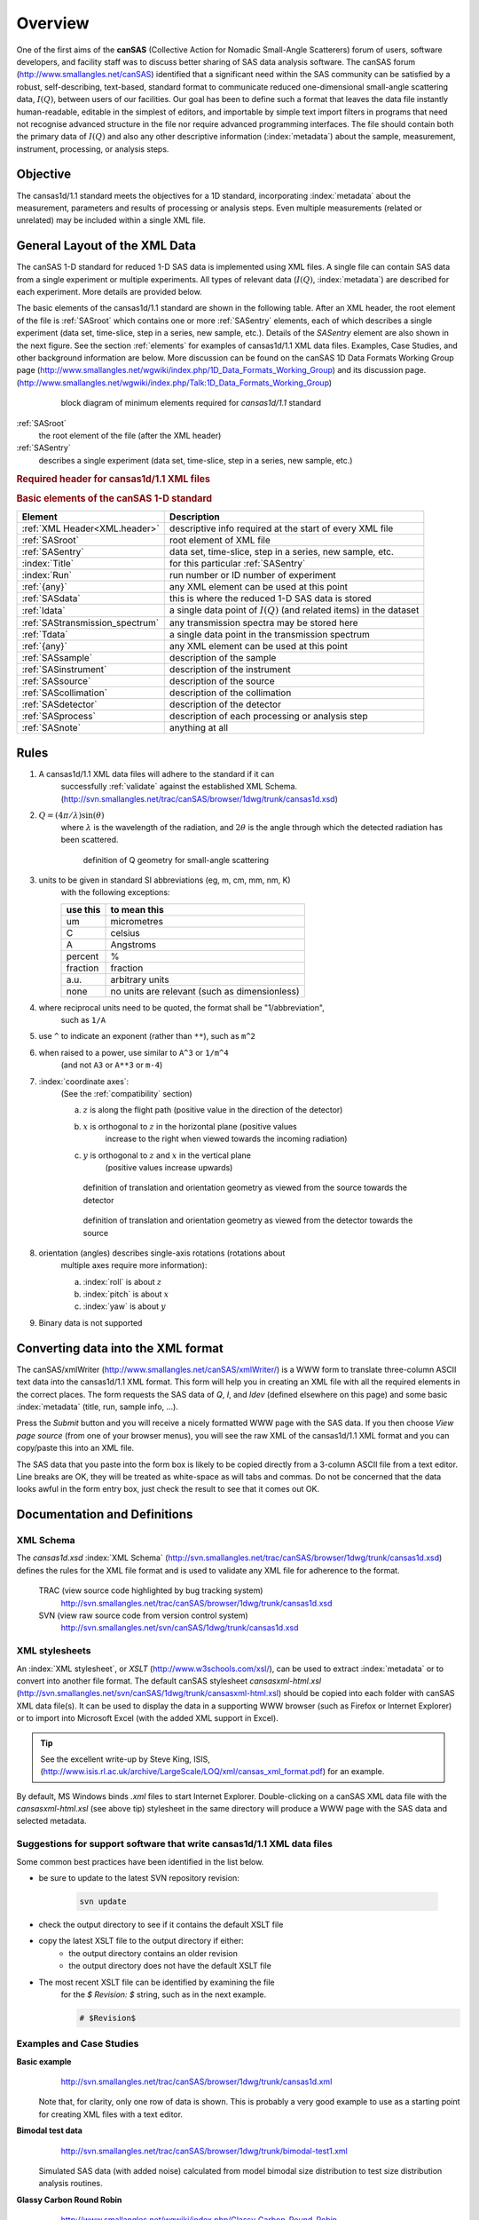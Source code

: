 .. $Id$

=================
Overview
=================

.. index:: canSAS; objective
.. index:: canSAS; aims
.. index:: ! canSAS
.. index:: ! I(Q)

One of the first aims of the **canSAS**
(Collective Action for Nomadic Small-Angle Scatterers) 
forum of users, software developers, and facility staff was to discuss
better sharing of SAS data analysis software. The canSAS forum 
(http://www.smallangles.net/canSAS)
identified that a significant need within the SAS
community can be satisfied by a robust, self-describing, text-based, standard format to
communicate reduced one-dimensional small-angle scattering data, :math:`I(Q)`, between users
of our facilities. Our goal has been to define such a format that leaves the data file
instantly human-readable, editable in the simplest of editors, and importable by simple
text import filters in programs that need not recognise advanced structure in the file
nor require advanced programming interfaces. The file should contain both the primary
data of :math:`I(Q)`
and also any other descriptive information (:index:`metadata`) 
about the sample, measurement, instrument, processing, or analysis steps.

Objective
================

.. index:: ! cansas1d/1.1 standard
.. index:: canSAS; objective

The cansas1d/1.1
standard meets the objectives for a 1D standard, incorporating :index:`metadata`
about the measurement, parameters and results of processing or analysis steps.
Even multiple measurements (related or unrelated) may be included within a single XML
file.


General Layout of the XML Data
====================================

.. index:: I(Q)

The canSAS 1-D standard for reduced 1-D SAS data is implemented using XML files. A
single file can contain SAS data from a single experiment or multiple experiments. All
types of relevant data (:math:`I(Q)`, :index:`metadata`) 
are described for each experiment. More details are provided below.

.. index:: element; SASroot
.. index:: element; SASentry

The basic elements of the cansas1d/1.1 standard are shown in the following table.
After an XML header, the root element of the file is :ref:`SASroot`
which contains one or more :ref:`SASentry`
elements, each of which
describes a single experiment (data set, time-slice, step in a series, new sample,
etc.). Details of the *SASentry* element are also shown in the
next figure. 
See the section :ref:`elements`
for examples of cansas1d/1.1 XML data files. 
Examples, Case Studies, and other background information
are below. More discussion can be found on the
canSAS 1D Data Formats Working Group page 
(http://www.smallangles.net/wgwiki/index.php/1D_Data_Formats_Working_Group) 
and its discussion page.  
(http://www.smallangles.net/wgwiki/index.php/Talk:1D_Data_Formats_Working_Group)

	.. figure:: ../../graphics/10-minimum.png
	    :alt: cansas1d/1.1 standard block diagram, minimum elements
	    
	    block diagram of minimum elements required for *cansas1d/1.1* standard

:ref:`SASroot`
	the root element of the file (after the XML header) 

:ref:`SASentry`
	describes a single experiment (data set, time-slice, step in a series, new sample, etc.) 

.. index:: ! XML header

.. _XML.header:

.. rubric:: Required header for cansas1d/1.1 XML files

.. code-block:: xml
	:linenos:
	
	<?xml version="1.0"?>
	<SASroot version="1.1"
		xmlns="cansas1d/1.1"
		xmlns:xsi="http://www.w3.org/2001/XMLSchema-instance"
		xsi:schemaLocation="cansas1d/1.1 http://svn.smallangles.net/svn/canSAS/1dwg/trunk/cansas1d.xsd"
		>

.. index: element; SASroot
.. index: element; SASentry
.. index: element; SASdata
.. index: element; Idata
.. index: element; SAStransmission_spectrum
.. index: element; Tdata
.. index: element; {any}
.. index: element; SASsample
.. index: element; SASinstrument
.. index: element; SASsource
.. index: element; SAScollimation
.. index: element; SASdetector 
.. index: element; SASprocess
.. index: element; SASnote

.. rubric:: Basic elements of the canSAS 1-D standard

===============================   ===========================================================================
Element                           Description
===============================   ===========================================================================
:ref:`XML Header<XML.header>`     descriptive info required at the start of every XML file
:ref:`SASroot`                    root element of XML file
:ref:`SASentry`                   data set, time-slice, step in a series, new sample, etc.
:index:`Title`                    for this particular :ref:`SASentry`
:index:`Run`                      run number or ID number of experiment
:ref:`{any}`                      any XML element can be used at this point
:ref:`SASdata`                    this is where the reduced 1-D SAS data is stored
:ref:`Idata`                      a single data point of :math:`I(Q)` (and related items) in the dataset
:ref:`SAStransmission_spectrum`   any transmission spectra may be stored here
:ref:`Tdata`                      a single data point in the transmission spectrum
:ref:`{any}`                      any XML element can be used at this point
:ref:`SASsample`                  description of the sample
:ref:`SASinstrument`              description of the instrument
:ref:`SASsource`                  description of the source
:ref:`SAScollimation`             description of the collimation
:ref:`SASdetector`                description of the detector
:ref:`SASprocess`                 description of each processing or analysis step
:ref:`SASnote`                    anything at all
===============================   ===========================================================================


Rules
========================

.. index:: ! unit
.. index:: ! Q
.. index::
	single: validation; against XML Schema
	single: geometry; Q
	see: units; unit
	single: geometry; translation
	single: geometry; orientation (rotation)

#. A cansas1d/1.1 XML data files will adhere to the standard if it can
	successfully :ref:`validate` against the established XML Schema. 
	(http://svn.smallangles.net/trac/canSAS/browser/1dwg/trunk/cansas1d.xsd)
#. :math:`Q=(4 \pi / \lambda) \sin(\theta)`
	where :math:`\lambda` is the wavelength of the radiation,
	and :math:`2\theta` is the angle through which the detected radiation has been scattered.
	
	.. figure:: ../../graphics/Q-geometry.jpg
	    :alt: Q geometry
	    :height: 200 px
	    
	    definition of Q geometry for small-angle scattering

#. units to be given in standard SI abbreviations (eg, m, cm, mm, nm, K) 
	with the following exceptions:
	
	============   ===================================================
	use this       to mean this
	============   ===================================================
	um             micrometres
	C              celsius
	A              Angstroms
	percent        %
	fraction       fraction
	a.u.           arbitrary units
	none           no units are relevant (such as dimensionless)
	============   ===================================================

#. where reciprocal units need to be quoted, the format shall be "1/abbreviation",
	such as ``1/A``
#. use ``^`` to indicate an exponent (rather than ``**``), such as ``m^2``
#. when raised to a power, use similar to ``A^3`` or ``1/m^4`` 
	(and not ``A3`` or ``A**3`` or ``m-4``)
#. :index:`coordinate axes`:
	(See the :ref:`compatibility` section)
	
	a. :math:`z` is along the flight path (positive value in the direction of the detector)
	#. :math:`x` is orthogonal to :math:`z` in the horizontal plane (positive values
		increase to the right when viewed towards the incoming
		radiation)
	#. :math:`y` is orthogonal to :math:`z` and :math:`x` in the vertical plane 
		(positive values increase upwards)
	
	.. figure:: ../../graphics/translation-orientation-geometry.jpg
	    :alt: coordinate axes as viewed from the source
	    :height: 200 px
	    
	    definition of translation and orientation geometry as viewed from the source towards the detector
	
	.. figure:: ../../graphics/translation-orientation-geometry-2.jpg
	    :alt: coordinate axes as viewed from the detector
	    :width: 200 px
	    
	    definition of translation and orientation geometry as viewed from the detector towards the source

#. orientation (angles) describes single-axis rotations (rotations about
	multiple axes require more information):
	
	a. :index:`roll` is about :math:`z`
	#. :index:`pitch` is about  :math:`x`
	#. :index:`yaw` is about  :math:`y`

#. Binary data is not supported


Converting data into the XML format
=====================================

.. index:: ! xmlWriter

The canSAS/xmlWriter (http://www.smallangles.net/canSAS/xmlWriter/)
is a WWW form
to translate three-column ASCII text data into the cansas1d/1.1 XML
format. This form will help you in creating an XML file with all the required
elements in the correct places. The form requests the SAS data of *Q*, *I*, and *Idev*
(defined elsewhere on this page) and some basic :index:`metadata`
(title, run, sample info, ...).

Press the *Submit* button and you will receive a nicely
formatted WWW page with the SAS data. If you then choose *View page source*
(from one of your browser menus), you will see the raw XML of the cansas1d/1.1 XML format
and you can copy/paste this into an XML file. 

The SAS data that you paste into the form box is likely to be copied directly from
a 3-column ASCII file from a text editor. Line breaks are OK, they will be treated
as white-space as will tabs and commas. Do not be concerned that the data looks
awful in the form entry box, just check the result to see that it comes out
OK.


Documentation and Definitions
========================================

XML Schema
-------------

The *cansas1d.xsd* :index:`XML Schema` (http://svn.smallangles.net/trac/canSAS/browser/1dwg/trunk/cansas1d.xsd)
defines the rules for the XML file format and is used to
validate any XML file for adherence to the format.

	TRAC (view source code highlighted by bug tracking system)
		http://svn.smallangles.net/trac/canSAS/browser/1dwg/trunk/cansas1d.xsd

	SVN (view raw source code from version control system)
		http://svn.smallangles.net/svn/canSAS/1dwg/trunk/cansas1d.xsd

XML stylesheets
----------------

An :index:`XML stylesheet`, or *XSLT* (http://www.w3schools.com/xsl/),
can be used to extract :index:`metadata` 
or to convert into another file format. The
default canSAS stylesheet *cansasxml-html.xsl*
(http://svn.smallangles.net/svn/canSAS/1dwg/trunk/cansasxml-html.xsl)
should be copied into each folder with canSAS XML data
file(s). It can be used to display the data in a supporting WWW browser
(such as Firefox or Internet Explorer) or to import into Microsoft Excel
(with the added XML support in Excel). 

.. tip:: See the excellent write-up by Steve King, ISIS, 
	(http://www.isis.rl.ac.uk/archive/LargeScale/LOQ/xml/cansas_xml_format.pdf)
	for an example.

By default, MS Windows binds *.xml* files to start
Internet Explorer. Double-clicking on a canSAS XML data file with the
*cansasxml-html.xsl* (see above tip)
stylesheet in the same directory will produce a
WWW page with the SAS data and selected metadata.


Suggestions for support software that write cansas1d/1.1 XML data files
-------------------------------------------------------------------------

.. index::
	single: file; Writing cansas1d/1.1 files
	single: best practices

Some common best practices have been identified in the list below.

* be sure to update to the latest SVN repository revision:

	.. code-block:: text

		svn update

* check the output directory to see if it contains the default XSLT file
* copy the latest XSLT file to the output directory if either:
	* the output directory contains an older revision
	* the output directory does not have the default XSLT file
* The most recent XSLT file can be identified by examining the file
	for the *$ Revision: $* string, such as in the next example. 
	
	.. code-block:: text
	
		# $Revision$


Examples and Case Studies
----------------------------------

.. index:: XML file; cansas1d.xml

**Basic example** 
	http://svn.smallangles.net/trac/canSAS/browser/1dwg/trunk/cansas1d.xml
	
    Note that, for clarity, only one row of data is
    shown. This is probably a very good example to use as a starting point for
    creating XML files with a text editor.

.. index:: XML file; bimodal-test1.xml
.. index:: case study; bimodal test data

**Bimodal test data**
	http://svn.smallangles.net/trac/canSAS/browser/1dwg/trunk/bimodal-test1.xml

    Simulated SAS data (with added noise) calculated from model bimodal size 
    distribution to test size distribution analysis routines.


.. index:: case study; glassy carbon round robin

**Glassy Carbon Round Robin**
	http://www.smallangles.net/wgwiki/index.php/Glassy_Carbon_Round_Robin

    Samples of a commercial glassy carbon
    measured at several facilities worldwide.


..
	    <section xml:id="cansas1d_documentation-Documentation-Definitions">
	        <section xml:id="cansas1d_documentation-examples">
	                <listitem>
	                    <para>SAXS data from 
	                        <link xlink:href="#cansas1d_documentation-case_study-collagen"
	                            >dry chick collagen</link>
	                        <indexterm>
	                            <primary>case study</primary>
	                            <secondary>SAXS of dry chick collagen</secondary>
	                        </indexterm>
	                        illustrates the
	                        minimum information necessary to meet the requirements of the standard
	                        format</para>
	                </listitem>
	                <listitem>
	                    <para>SANS data from 
	                        <link xlink:href="#cansas1d_documentation-case_study-af1410"
	                            >AF1410 steel</link>:<footnote><para>
	                                <link xlink:href="http://svn.smallangles.net/trac/canSAS/browser/1dwg/trunk/examples/af1410/"
	                                    ><literal>http://svn.smallangles.net/trac/canSAS/browser/1dwg/trunk/examples/af1410/</literal
	                                    ></link></para></footnote>
	                        <indexterm>
	                            <primary>case study</primary>
	                            <secondary>SANS of AF1410 steel</secondary>
	                        </indexterm>
	                        SANS study using magnetic
	                        contrast variation (with multiple samples and multiple data sets for each
	                        sample), the files can be viewed from the TRAC site (no description yet).</para>
	                </listitem>
	                <listitem>
	                    <para>
	                        <literal>cansas1d-template.xml</literal>:<footnote><para>
	                            <link xlink:href="http://svn.smallangles.net/trac/canSAS/browser/1dwg/trunk/cansas1d-template.xml"
	                                ><literal
	                                    >http://svn.smallangles.net/trac/canSAS/browser/1dwg/trunk/cansas1d-template.xml</literal
	                                ></link></para></footnote>
	                        <indexterm>
	                            <primary>XML file</primary>
	                            <secondary>cansas1d-template.xml</secondary>
	                        </indexterm>
	                        This is used to test all the rules in the XML
	                        Schema. This is probably not a very good example to use as a starting point
	                        for creating XML files with a text editor since it tests many of the
	                        special-case rules.</para>
	                </listitem>
	            </itemizedlist>
	            <section xml:id="cansas1d_documentation-examples-multiple_experiments">
	                <title>XML layout for multiple experiments</title>
	                <para>Each experiment is described with a single <literal>SASentry</literal> element. The
	                    fragment below shows how multiple experiments
	                    <indexterm>
	                        <primary>multiple experiments</primary>
	                    </indexterm>
	                    <indexterm>
	                        <primary>multiple data sets</primary>
	                    </indexterm>
	                    can be included in a single XML
	                    file. Full examples of canSAS XML files with multiple experiments
	                    include:</para>
	                <itemizedlist>
	                    <listitem>
	                        <para> ISIS LOQ SANS instrument:<footnote><para>
	                            <link xlink:href="http://svn.smallangles.net/trac/canSAS/browser/1dwg/trunk/W1W2.XML"
	                                ><literal
	                                    >http://svn.smallangles.net/trac/canSAS/browser/1dwg/trunk/W1W2.XML</literal
	                                ></link></para></footnote>
	                            <indexterm>
	                                <primary>XML file</primary>
	                                <secondary>W1W2.XML</secondary>
	                            </indexterm>
	                            multiple data sets.
	                        </para>
	                    </listitem>
	                    <listitem>
	                        <para> AF1410 steel SANS contrast variation study from NIST:<footnote><para>
	                                <link xlink:href="http://svn.smallangles.net/trac/canSAS/browser/1dwg/trunk/examples/af1410/cs_af1410.xml"
	                                    ><literal
	                                        >http://svn.smallangles.net/trac/canSAS/browser/1dwg/trunk/examples/af1410/cs_af1410.xml</literal
	                                    ></link></para></footnote>
	                            <indexterm>
	                                <primary>XML file</primary>
	                                <secondary>cs_af1410.xml</secondary>
	                            </indexterm>
	                            SANS study using magnetic
	                            contrast variation (with multiple samples and multiple data sets for each
	                            sample), the files can be viewed from the TRAC site (no description yet).
	                        </para>
	                    </listitem>
	                </itemizedlist>
	                <para>Here is a brief sketch of how a file would be arranged with multiple SASentry
	                    elements and multiple SASdata elements.
	                    <indexterm>
	                        <primary>XML file</primary>
	                        <secondary>brief-sketch-multiple.xml</secondary>
	                    </indexterm>
	                    <example>
	                        <title>Brief sketch of a file with multiple SASentry and SASdata blocks.</title>
	                        <programlisting language="xml" linenumbering="numbered">
	                            <textobject>
	                                <textdata fileref="brief-sketch-multiple.xml"/>
	                            </textobject>
	                        </programlisting>
	                    </example>
	                </para>
	            </section>
	        </section>



	        <section xml:id="cansas1d_documentation-Foreign_Elements">
	            <title>Foreign Elements</title>
	            <para> To allow for inclusion of elements that are not defined by the 
	                <literal>cansas1d.xsd</literal> XML
	                Schema, XML <emphasis role="italic">foreign elements</emphasis> 
	                <indexterm>
	                    <primary>XML</primary>
	                    <secondary>foreign elements</secondary>
	                </indexterm>
	                are permitted at select locations in the
	                cansas1d/1.1 format. Please refer to the section 
	                <link xlink:href="#wiki-XML_Help"><emphasis>XML Help</emphasis></link>
	                 for more help with XML foreign elements. </para>
	            <para> 
	                There is an example that demonstrates the use of a foreign 
	                namespace:<footnote>
	                    <para>
	                        <link
	                            xlink:href="http://svn.smallangles.net/trac/canSAS/browser/1dwg/data/Glassy%20Carbon/ISIS/GLASSYC_C4G8G9_withTL.xml"
	                            ><literal
	                                >http://svn.smallangles.net/trac/canSAS/browser/1dwg/data/Glassy%20Carbon/ISIS/GLASSYC_C4G8G9_withTL.xml</literal></link></para>
	                </footnote>
	                This example uses a foreign namespace to record the transmission spectrum related to
	                the acquisition of the SANS data at a time-of-flight facility. Look near line 153
	                for this element: 
	                <informalexample>
	                    <programlisting>&lt;transmission_spectrum xmlns="urn:transmission:spectrum"></programlisting>
	                </informalexample>
	                The foreign namespace given
	                (<literal>urn:transmission:spectrum</literal>) becomes the default namespace for just the
	                <literal>transmission_spectrum</literal> element. </para>
	            <para>Also refer to <link
	                xlink:href="http://svn.smallangles.net/trac/canSAS/changeset/47">canSAS TRAC
	                ticket #47</link> for an example of arranging the content in 
	                <literal>SASprocessnote</literal> to avoid the use of foreign namespace
	                elements. </para>
	        </section>
	        <section xml:id="cansas1d_documentation-Support_Tools">
	            <title>Support tools for Visualization &amp; Analysis software</title>
	            <para> Support for importing cansas1d/1.1 files exists for these 
	                languages and environments: 
	            </para>
	            <itemizedlist>
	                <listitem>
	                    <para>
	                        <emphasis role="bold">FORTRAN</emphasis>:
	                        See the section titled
	                        <link xlink:href="#cansas1d_documentation-binding-Fortran"
	                            ><emphasis role="italic">Fortran binding</emphasis></link>.
	                        <indexterm>
	                            <primary>binding</primary>
	                            <secondary>FORTRAN</secondary>
	                        </indexterm>
	                        <indexterm>
	                            <primary>FORTRAN</primary>
	                            <see>binding, FORTRAN</see>
	                        </indexterm>
	                    </para>
	                </listitem>
	                <listitem>
	                    <para>
	                        <emphasis role="bold">IgorPro</emphasis>:
	                        See the section titled
	                        <link xlink:href="#cansas1d_documentation-binding-IgorPro"
	                            ><emphasis role="italic">IgorPro binding</emphasis></link>.
	                        <indexterm>
	                            <primary>binding</primary>
	                            <secondary>IgorPro</secondary>
	                        </indexterm>
	                        <indexterm>
	                            <primary>IgorPro</primary>
	                            <see>binding, IgorPro</see>
	                        </indexterm>
	                    </para>
	                </listitem>
	                <listitem>
	                    <para>
	                        <emphasis role="bold">Java</emphasis>:
	                        See the section titled
	                        <link xlink:href="#cansas1d_documentation-binding-Java"
	                            ><emphasis role="italic">Java JAXB binding</emphasis></link>.
	                        <indexterm>
	                            <primary>binding</primary>
	                            <secondary>Java</secondary>
	                        </indexterm>
	                        <indexterm>
	                            <primary>Java</primary>
	                            <see>binding, Java</see>
	                        </indexterm>
	                    </para>
	                </listitem>
	                <listitem>
	                    <para>
	                        <emphasis role="bold">Microsoft Excel</emphasis>:
	                        Support for Microsoft Excel
	                        <indexterm>
	                            <primary>binding</primary>
	                            <secondary>Microsoft Excel</secondary>
	                        </indexterm>
	                        <indexterm>
	                            <primary>Microsoft Excel</primary>
	                            <see>binding, Microsoft Excel</see>
	                        </indexterm>
	                        is provided through the default canSAS stylesheet <link
	                            xlink:href="http://svn.smallangles.net/svn/canSAS/1dwg/trunk/cansasxml-html.xsl"
	                            >cansasxml-html.xsl</link>. 
	                        The <link
	                            xlink:href="http://www.isis.stfc.ac.uk/instruments/loq/loq2470.html"
	                            >ISIS LOQ instrument</link> has provided an <link
	                                xlink:href="http://www.isis.rl.ac.uk/archive/LargeScale/LOQ/xml/cansas_xml_format.pdf"
	                                >excellent description</link><footnote><para><link
	                            xlink:href="http://www.isis.stfc.ac.uk/instruments/loq/loq2470.html"
	                            ><literal>http://www.isis.stfc.ac.uk/instruments/loq/loq2470.html</literal
	                            ></link></para></footnote>
	                        of how to import data from the
	                        cansas1d/1.1 format into Excel.
	                        Also note that the
	                            <link
	                            xlink:href="http://www.isis.rl.ac.uk/archive/LargeScale/LOQ/loq.htm">old
	                            WWW site</link><footnote><para><link
	                            xlink:href="http://www.isis.rl.ac.uk/LargeScale/LOQ/loq.htm"
	                            ><literal>http://www.isis.rl.ac.uk/LargeScale/LOQ/loq.htm</literal
	                            ></link></para></footnote>
	                        may still be available. 
	                    </para>
	                </listitem>
	                <listitem>
	                    <para>
	                        <emphasis role="bold">PHP</emphasis>:
	                        The <link xlink:href="#cansas1d_documentation-converting_into_XML"
	                            ><emphasis role="italic">canSAS/xmlWriter</emphasis></link>
	                        <indexterm><primary><literal>xmlWriter</literal></primary></indexterm>
	                        is implemented in <link xlink:href="http://www.php.net">PHP</link
	                        ><footnote><para><link xlink:href="http://www.php.net"
	                            ><literal>http://www.php.net</literal></link></para></footnote>
	                        <indexterm>
	                            <primary>binding</primary>
	                            <secondary>PHP</secondary>
	                        </indexterm>
	                        <indexterm>
	                            <primary>PHP</primary>
	                            <see>binding, PHP</see>
	                        </indexterm>
	                        and writes a cansas1d/1.1 data file given three-column ASCII data as input.
	                        (<link
	                            xlink:href="http://svn.smallangles.net/trac/canSAS/browser/1dwg/trunk/php/xmlWriter/index.php"
	                            >PHP source</link>)<footnote>
	                            <para>
	                                <link xlink:href="http://svn.smallangles.net/trac/canSAS/browser/1dwg/trunk/php/xmlWriter/index.php"
	                                    ><literal>http://svn.smallangles.net/trac/canSAS/browser/1dwg/trunk/php/xmlWriter/index.php</literal></link>
	                            </para>
	                        </footnote>
	                        The code uses <link xlink:href="http://www.php.net/DomDocument">DomDocument</link
	                        ><footnote><para><link xlink:href="http://www.php.net/DomDocument"
	                            ><literal>http://www.php.net/DomDocument</literal></link></para></footnote>
	                        to build the XML file.  Look for the line beginning with
	                        <literal>function prepare_cansasxml($post)</literal>.
	                    </para>
	                    <para>
	                        Another example of <literal>DomDocument</literal>
	                        is in the <literal>function surveillance($post)</literal> where
	                        logging information is inserted into an XML file.
	                    </para>
	                </listitem>
	                <listitem>
	                    <para>
	                        <emphasis role="bold">Python</emphasis>:
	                        See the section titled
	                        <link xlink:href="#cansas1d_documentation-binding-Python"
	                            ><emphasis role="italic">Python binding</emphasis></link>.
	                        <indexterm>
	                            <primary>binding</primary>
	                            <secondary>Python</secondary>
	                        </indexterm>
	                        <indexterm>
	                            <primary>Python</primary>
	                            <see>binding, Python</see>
	                        </indexterm>
	                    </para>
	                </listitem>
	                <listitem>
	                    <para>
	                        <emphasis role="bold">XSLT</emphasis> (useful in a web browser)
	                        is described later in the section titled 
	                        <link xlink:href="#xml-stylesheet"><emphasis role="italic">Example XML Stylesheets</emphasis></link>.
	                        <indexterm>
	                            <primary>binding</primary>
	                            <secondary>XML Stylesheet (XSLT)</secondary>
	                        </indexterm>
	                    </para>
	                </listitem>
	            </itemizedlist>
	        </section>
	        <section xml:id="cansas1d_documentation-repositories">
	            <title>Software repositories (for cansas1d/1.1 standard)</title>
	            <itemizedlist>
	                <listitem>
	                    <para><emphasis role="bold">TRAC</emphasis>: <link
	                            xlink:href="http://svn.smallangles.net/trac/canSAS/browser/1dwg/tags/v1.0"
	                            ><literal>http://svn.smallangles.net/trac/canSAS/browser/1dwg/tags/v1.0</literal></link></para>
	                </listitem>
	                <listitem>
	                    <para><emphasis role="bold">Subversion</emphasis>: <link
	                            xlink:href="http://svn.smallangles.net/svn/canSAS/1dwg/tags/v1.0"
	                            ><literal>http://svn.smallangles.net/svn/canSAS/1dwg/tags/v1.0</literal></link></para>
	                </listitem>
	            </itemizedlist>
	        </section>
	    </section>
	    <section xml:id="cansas1d_documentation-schema_validation">
	        <title>Validation of XML against the Schema</title>
	        <indexterm>
	            <primary>validation</primary>
	            <secondary>against XML Schema</secondary>
	        </indexterm>
	        <orderedlist>
	            <listitem>
	                <para>open browser to: 
	                    <link xlink:href="http://www.xmlvalidation.com/"
	                        ><literal>http://www.xmlvalidation.com/</literal></link></para>
	            </listitem>
	            <listitem>
	                <para>paste content of candidate XML file (with reference in the header to the XML
	                    Schema as shown above) into the form</para>
	            </listitem>
	            <listitem>
	                <para>press <literal>&lt;validate></literal></para>
	            </listitem>
	            <listitem>
	                <para>paste content of 
	                    <literal>cansas1d.xsd</literal><footnote><para><link
	                        xlink:href="http://svn.smallangles.net/svn/canSAS/1dwg/trunk/cansas1d.xsd"
	                        ><literal>http://svn.smallangles.net/svn/canSAS/1dwg/trunk/cansas1d.xsd</literal
	                    ></link></para></footnote>
	                    XSD file into form and press <literal>&lt;continue validation></literal>.</para>
	            </listitem>
	            <listitem>
	                <para>check the results</para>
	            </listitem>
	        </orderedlist>
	    </section>
